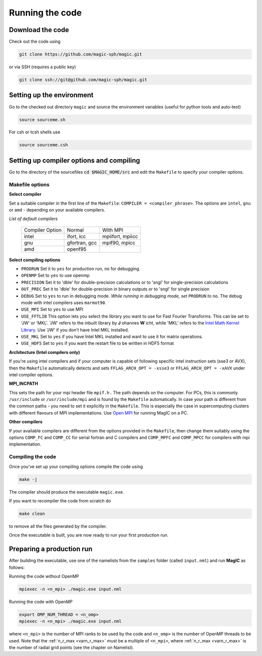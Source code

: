 Running the code
################

Download the code
=================

Check out the code using

.. code-block:: bash

 git clone https://github.com/magic-sph/magic.git

or via SSH (requires a public key)

.. code-block:: bash

 git clone ssh://git@github.com/magic-sph/magic.git

Setting up the environment
==========================

Go to the checked out directory ``magic`` and source the environment variables (useful for python tools and auto-test)

.. code-block:: bash
 
 source sourceme.sh

For csh or tcsh shells use

.. code-block:: csh
 
 source sourceme.csh

Setting up compiler options and compiling
=========================================

Go to the directory of the sourcefiles :code:`cd $MAGIC_HOME/src` and edit the ``Makefile`` to specify your compiler options.

Makefile options
----------------

**Select compiler**

Set a suitable compiler in the first line of the ``Makefile``: ``COMPILER = <compiler_phrase>``. The options are ``intel``, ``gnu`` or ``amd`` - depending on your available compilers.

*List of default compilers*

  +-----------------+---------------+------------------+ 
  | Compiler Option |    Normal     |     With MPI     |
  +-----------------+---------------+------------------+
  | intel           | ifort, icc    | mpiifort, mpiicc |
  +-----------------+---------------+------------------+
  | gnu             | gfortran, gcc | mpif90, mpicc    |
  +-----------------+---------------+------------------+
  | amd             | openf95       |                  |
  +-----------------+---------------+------------------+

**Select compiling options**

* ``PRODRUN`` Set it to ``yes`` for production run, ``no`` for debugging.
* ``OPENMP``  Set to ``yes`` to use openmp
* ``PRECISION`` Set it to 'dble' for double-precision calculations or to 'sngl' for single-precision calculations
* ``OUT_PREC`` Set it to 'dble' for double-precision in binary outputs or to 'sngl' for single precision
* ``DEBUG``   Set to ``yes`` to run in debugging mode. *While running in debugging mode, set* ``PRODRUN`` *to* ``no``. The debug mode with intel compilers uses ``marmot90``. 
* ``USE_MPI`` Set to ``yes`` to use MPI
* ``USE_FFTLIB`` This option lets you select the library you want to use for Fast Fourier Transforms. This can be set to 'JW' or 'MKL'. 'JW' refers to the inbuilt library by **J** ohannes **W** icht, while 'MKL' refers to the `Intel Math Kernel Library <https://software.intel.com/en-us/intel-mkl>`_. Use 'JW' if you don't have Intel MKL installed.
* ``USE_MKL`` Set to ``yes`` if you have Intel MKL installed and want to use it for matrix operations.
* ``USE_HDF5`` Set to ``yes`` if you want the restart file to be written in HDF5 format

**Architecture (Intel compilers only)**

If you're using intel compilers and if your computer is capable of following specific intel instruction sets (sse3 or AVX), then the ``Makefile`` automatically detects and sets ``FFLAG_ARCH_OPT = -xsse3`` or ``FFLAG_ARCH_OPT = -xAVX`` under intel compiler options.

**MPI_INCPATH**

This sets the path for your mpi header file ``mpif.h`` . The path depends on the computer. For PCs, this is commonly ``/usr/include`` or ``/usr/include/mpi`` and is found by the ``Makefile`` automatically. In case your path is different from the common paths - you need to set it explicitly in the ``Makefile``. This is especially the case in supercomputing clusters with different flavours of MPI implementations. Use `Open MPI <http://www.open-mpi.de/>`_ for running MagIC on a PC.

**Other compilers**

If your available compilers are different from the options provided in the ``Makefile``, then change them suitably using the options ``COMP_FC`` and ``COMP_CC`` for serial fortran and C compilers and ``COMP_MPFC`` and ``COMP_MPCC`` for compilers with mpi implementation.


Compiling the code
------------------

Once you've set up your compiling options compile the code using

.. code-block:: bash

   make -j

The compiler should produce the executable ``magic.exe``.

If you want to recompiler the code from scratch do

.. code-block:: bash

   make clean

to remove all the files generated by the compiler.

Once the executable is built, you are now ready to run your first production run.

Preparing a production run
==========================

After building the executable, use one of the namelists from the ``samples`` folder (called ``input.nml``) and run **MagIC** as follows:

Running the code without OpenMP
  
.. code-block:: bash

  mpiexec -n <n_mpi> ./magic.exe input.nml

Running the code with OpenMP
  
.. code-block:: bash

  export OMP_NUM_THREAD = <n_omp>
  mpiexec -n <n_mpi> ./magic.exe input.nml

where ``<n_mpi>`` is the number of MPI ranks to be used by the code and ``<n_omp>`` is the number of OpenMP threads to be used. Note that the :ref:`n_r_max <varn_r_max>` must be a multiple of ``<n_mpi>``, where :ref:`n_r_max <varn_r_max>` is the number of radial grid points (see the chapter on Namelist). 
